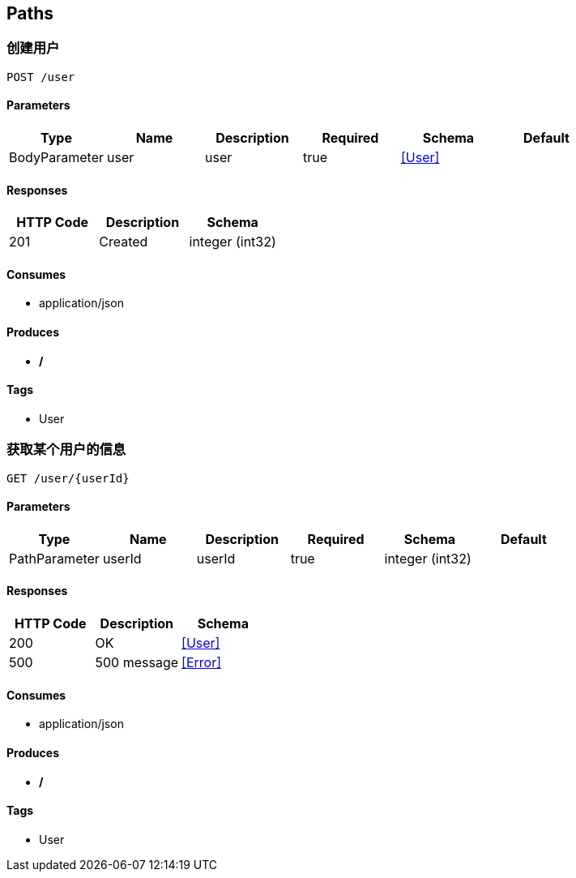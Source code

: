 == Paths
=== 创建用户
----
POST /user
----

==== Parameters
[options="header"]
|===
|Type|Name|Description|Required|Schema|Default
|BodyParameter|user|user|true|<<User>>|
|===

==== Responses
[options="header"]
|===
|HTTP Code|Description|Schema
|201|Created|integer (int32)
|===

==== Consumes

* application/json

==== Produces

* */*

==== Tags

* User

=== 获取某个用户的信息
----
GET /user/{userId}
----

==== Parameters
[options="header"]
|===
|Type|Name|Description|Required|Schema|Default
|PathParameter|userId|userId|true|integer (int32)|
|===

==== Responses
[options="header"]
|===
|HTTP Code|Description|Schema
|200|OK|<<User>>
|500|500 message|<<Error>>
|===

==== Consumes

* application/json

==== Produces

* */*

==== Tags

* User

